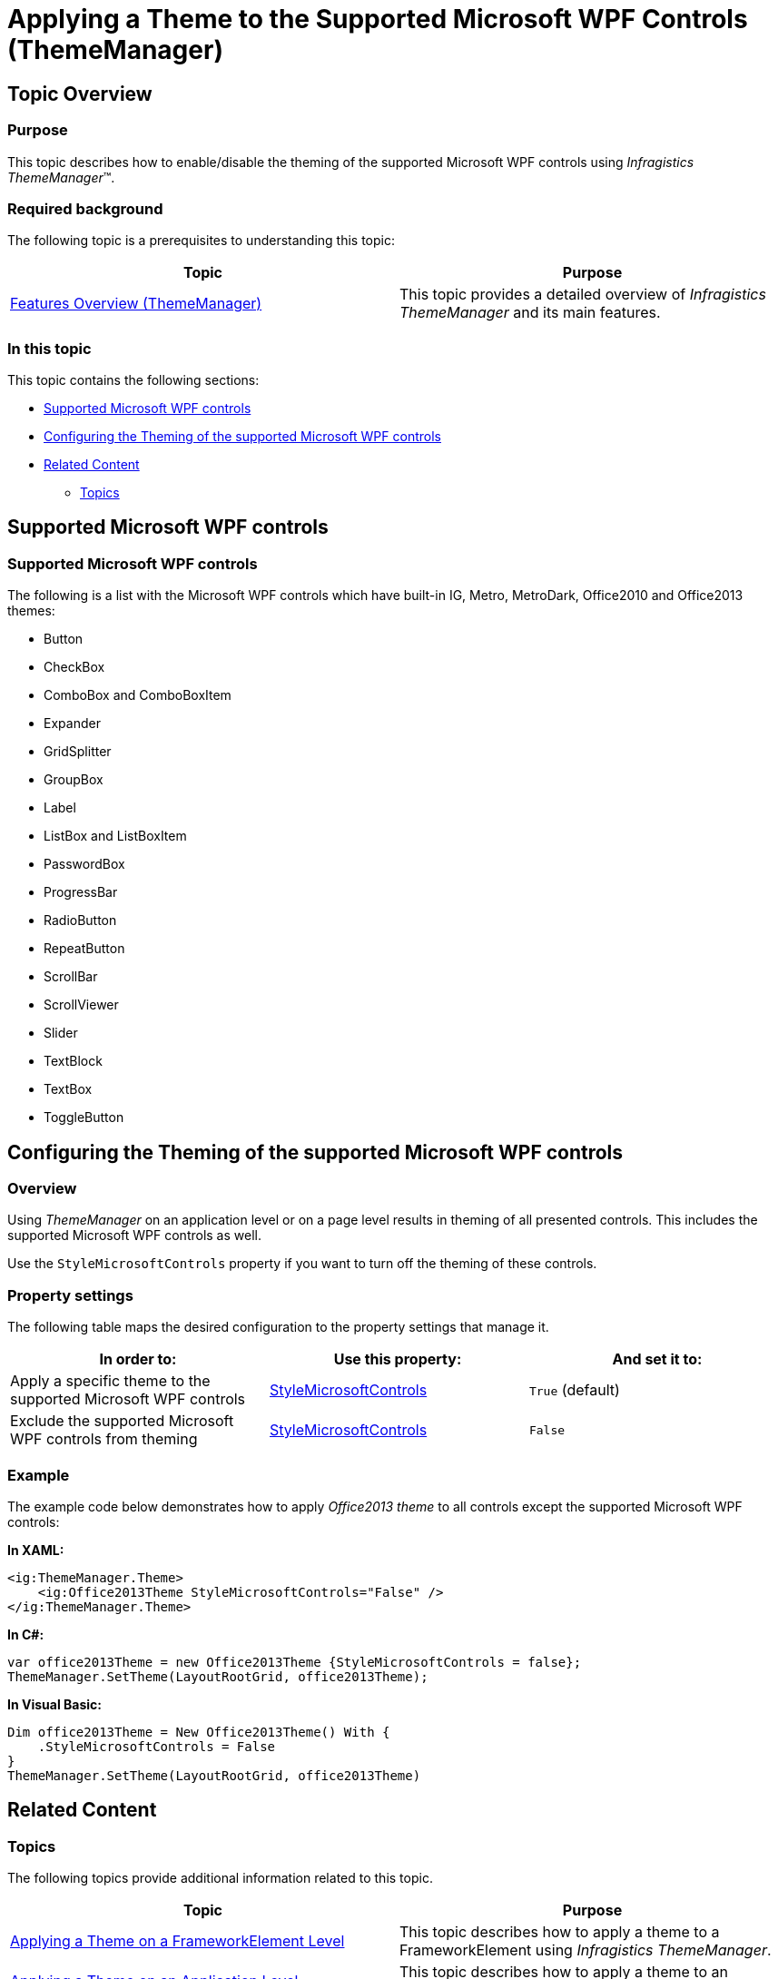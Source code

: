 ﻿////
|metadata|
{
    "name": "thememanager-applying-theme-to-supported-ms-wpf-controls",
    "tags": ["Getting Started","How Do I","Theming"],
    "controlName": ["IG Theme Manager"],
    "guid": "e4a6ebbd-49df-4cde-a84a-6799c003f514",
    "buildFlags": [],
    "createdOn": "2014-09-03T11:38:47.4273381Z"
}
|metadata|
////

= Applying a Theme to the Supported Microsoft WPF Controls (ThemeManager)

== Topic Overview

=== Purpose

This topic describes how to enable/disable the theming of the supported Microsoft WPF controls using  _Infragistics ThemeManager_™.

=== Required background

The following topic is a prerequisites to understanding this topic:

[options="header", cols="a,a"]
|====
|Topic|Purpose

| link:thememanager-overview.html[Features Overview (ThemeManager)]
|This topic provides a detailed overview of _Infragistics ThemeManager_ and its main features.

|====

=== In this topic

This topic contains the following sections:

* <<_Ref397277880,Supported Microsoft WPF controls>>
* <<_Ref397277885,Configuring the Theming of the supported Microsoft WPF controls>>
* <<_Ref397277890,Related Content>>

** <<_Ref397277895,Topics>>

[[_Ref397277880]]
== Supported Microsoft WPF controls

=== Supported Microsoft WPF controls

The following is a list with the Microsoft WPF controls which have built-in IG, Metro, MetroDark, Office2010 and Office2013 themes:

* Button
* CheckBox
* ComboBox and ComboBoxItem
* Expander
* GridSplitter
* GroupBox
* Label
* ListBox and ListBoxItem
* PasswordBox
* ProgressBar
* RadioButton
* RepeatButton
* ScrollBar
* ScrollViewer
* Slider
* TextBlock
* TextBox
* ToggleButton

[[_Ref397277885]]
== Configuring the Theming of the supported Microsoft WPF controls

[[_Hlk368069110]]
=== Overview

Using _ThemeManager_ on an application level or on a page level results in theming of all presented controls. This includes the supported Microsoft WPF controls as well.

Use the `StyleMicrosoftControls` property if you want to turn off the theming of these controls.

=== Property settings

The following table maps the desired configuration to the property settings that manage it.

[options="header", cols="a,a,a"]
|====
|In order to:
|Use this property:
|And set it to:

|Apply a specific theme to the supported Microsoft WPF controls
| link:{ApiPlatform}v{ProductVersion}~infragistics.themes.builtinthemebase~stylemicrosoftcontrols.html[StyleMicrosoftControls]
|`True` (default)

|Exclude the supported Microsoft WPF controls from theming
| link:{ApiPlatform}v{ProductVersion}~infragistics.themes.builtinthemebase~stylemicrosoftcontrols.html[StyleMicrosoftControls]
|`False`

|====

[[_Hlk337817761]]
=== Example

The example code below demonstrates how to apply _Office2013 theme_ to all controls except the supported Microsoft WPF controls:

*In XAML:*
[source, xaml]
----
<ig:ThemeManager.Theme>
    <ig:Office2013Theme StyleMicrosoftControls="False" />
</ig:ThemeManager.Theme>
----

*In C#:*
[source, csharp]
----
var office2013Theme = new Office2013Theme {StyleMicrosoftControls = false};
ThemeManager.SetTheme(LayoutRootGrid, office2013Theme);
----

*In Visual Basic:*
[source, vb]
----
Dim office2013Theme = New Office2013Theme() With { 
    .StyleMicrosoftControls = False 
}
ThemeManager.SetTheme(LayoutRootGrid, office2013Theme)
----

[[_Ref397277890]]
== Related Content

[[_Ref397277895]]
=== Topics

The following topics provide additional information related to this topic.

[options="header", cols="a,a"]
|====
|Topic|Purpose

| link:thememanager-applying-theme-to-control.html[Applying a Theme on a FrameworkElement Level]
|This topic describes how to apply a theme to a FrameworkElement using _Infragistics ThemeManager_.

| link:thememanager-applying-theme-to-application.html[Applying a Theme on an Application Level]
|This topic describes how to apply a theme to an application using _Infragistics ThemeManager_.

| link:thememanager-creating-new-custom-theme.html[Creating a New Custom Theme]
|This topic describes how to create and apply a new custom theme to a control using _Infragistics ThemeManager_.

| link:thememanager-extending-existing-control-theme.html[Extending an Existing Control Theme]
|This topic describes how to extend an existing control theme using _Infragistics Theme Manager_.

|====